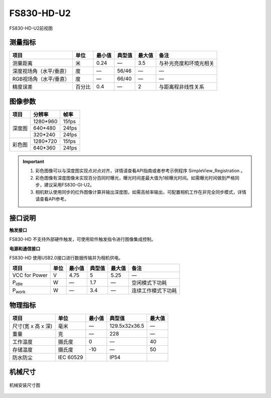 .. _FS830-HD-U2-label:

FS830-HD-U2
============


.. figure:: ../image/FS830-HD-U2.png
    :width: 480px
    :align: center
    :alt: FS830-HD前视图
    :figclass: align-center

    FS830-HD-U2前视图



测量指标
------------

.. list-table::
   :header-rows: 1

   * - 项目
     - 单位
     - 最小值
     - 典型值
     - 最大值
     - 备注
   * - 测量距离
     - 米
     - 0.24
     - —
     - 3.5
     - 与补光亮度和环境光相关
   * - 深度视场角（水平/垂直）
     - 度
     - —
     - 56/46
     - —
     - —
   * - RGB视场角（水平/垂直）
     - 度
     - —
     - 66/40
     - —
     - —
   * - 精度误差
     - 百分比
     - 0.4
     - —
     - 2
     - 与距离程非线性关系


图像参数
------------


+------------+------------+-----------+
|    项目    |    分辨率  |    帧率   |
+============+============+===========+
|            |  1280*960  | 15fps     |
+            +------------+-----------+
|   深度图   |   640*480  | 24fps     |
+            +------------+-----------+
|            |   320*240  | 24fps     |
+------------+------------+-----------+
|            |  1280*720  |  15fps    |
+   彩色图   +------------+-----------+
|            |   640*360  |  24fps    |
+------------+------------+-----------+

.. important ::

  #. 彩色图像可以与深度图实现点对点对齐，详情请查看API指南或者参考示例程序 SimpleView_Registration 。
  #. 彩色图像有深度图像未实现百分百同时曝光，曝光时间差最大值为1帧曝光时间。如需曝光时间做到严格同步，建议采用FS830-GI-U2。
  #. 相机默认使用同步的红外图像计算并输出深度图，如需高帧率输出，可配置相机工作在非完全同步模式，详情请查看API参考。


接口说明
--------

**触发接口**

FS830-HD 不支持外部硬件触发，可使用软件触发指令进行图像集成控制。


**电源和通信接口**

FS830-HD 使用USB2.0接口进行数据传输并为相机供电。


.. list-table::
   :header-rows: 1

   * - 项目
     - 单位
     - 最小值
     - 典型值
     - 最大值
     - 备注
   * - VCC for Power
     - V
     - 4.75
     - 5
     - 5.25
     - —
   * - P\ :sub:`idle`\
     - W
     - —
     - 1.7
     - —
     - 空闲模式下功耗
   * - P\ :sub:`work`\
     - W
     - —
     - 3.4
     - —
     - 连续工作模式下功耗


物理指标
---------

.. list-table::
   :header-rows: 1

   * - 项目
     - 单位
     - 最小值
     - 典型值
     - 最大值
   * - 尺寸(宽 x 高 x 深)
     - 毫米
     - —
     - 129.5x32x36.5
     - —
   * - 重量
     - 克
     - —
     - 228
     - —
   * - 工作温度
     - 摄氏度
     - 0
     - —
     - 40
   * - 存储温度
     - 摄氏度
     - -10
     - —
     - 50
   * - 防水防尘
     - IEC 60529
     - 
     - IP54
     - 


机械尺寸
---------


.. figure:: ../image/FS830-HD-U2structure.png
    :align: center
    :alt: 机械安装尺寸图
    :figclass: align-center

    机械安装尺寸图


